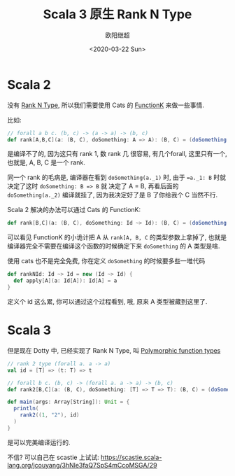 #+TITLE: Scala 3 原生 Rank N Type
#+Date: <2020-03-22 Sun>
#+AUTHOR: 欧阳继超
#+OPTIONS: ^:t
#+MACRO: ruby @@html:<ruby>$1<rt>$2</rt></ruby>@@
#+PROPERTY: header-args :eval never-export
#+KEYWORDS: Scala,Dotty,Haskell,Scala 3,FunctionK,Rank N Type,Rank 2 Type,Polymorphic function types
#+HTML_HEAD_EXTRA: <meta property="og:title" content="Scala 原生 Rank N Type" />
#+HTML_HEAD_EXTRA: <meta property="og:description" content="你可能不再需要 Cats" />
#+HTML_HEAD_EXTRA: <meta property="og:type" content="article" />
#+HTML_HEAD_EXTRA: <meta content="https://dotty.epfl.ch/images/dotty-logo.svg" property="og:image">
#+description: 你可能不再需要 Cats
#+index: Scala!Scala 原生 Rank N Type
#+index: Dotty!Scala 原生 Rank N Type
#+index: Rank N Type!Scala 原生 Rank N Type
#+index: FunctionK!Scala 原生 Rank N Type
#+index: FP!Scala 原生 Rank N Type
#+index: Catergory Theory!Scala 原生 Rank N Type
* Scala 2
没有 [[https://wiki.haskell.org/Rank-N_types][Rank N Type]], 所以我们需要使用 Cats 的 [[https://typelevel.org/cats/datatypes/functionk.html][FunctionK]] 来做一些事情.

比如:

#+BEGIN_SRC scala
  // forall a b c. (b, c) -> (a -> a) -> (b, c)
  def rank[A,B,C](a: (B, C), doSomething: A => A): (B, C) = (doSomething(a._1), doSomething(a._2))
#+END_SRC

是编译不了的, 因为这只有 rank 1, 数 rank 几 很容易, 有几个forall, 这里只有一个, 也就是, A, B, C 是一个 rank.

同一个 rank 的毛病是, 编译器在看到 =doSomething(a._1)= 时, 由于 ==a._1: B= 时就决定了这时 ~doSomething: B => B~ 就
决定了 A = B, 再看后面的 =doSomething(a._2)= 编译就挂了, 因为我决定好了是 B 了你给我个 C 当然不行.

Scala 2 解决的办法可以通过 Cats 的 FunctionK:

#+BEGIN_SRC scala
def rank[B,C](a: (B, C), doSomething: Id ~> Id): (B, C) = (doSomething(a._1), doSomething(a._2))
#+END_SRC

可以看见 FunctionK 的小诡计把 A 从 =rank[A, B, C= 的类型参数上拿掉了, 也就是编译器完全不需要在编译这个函数的时候确定下来 =doSomething= 的
A 类型是啥.

使用 cats 也不是完全免费, 你在定义 =doSomething= 的时候要多些一堆代码
#+BEGIN_SRC scala
def rankNId: Id ~> Id = new (Id ~> Id) {
  def apply[A](a: Id[A]): Id[A] = a
}
#+END_SRC

定义个 id 这么累, 你可以通过这个过程看到, 哦, 原来 A 类型被藏到这里了.

* Scala 3
但是现在 Dotty 中, 已经实现了 Rank N Type, 叫 [[https://dotty.epfl.ch/blog/2019/06/11/16th-dotty-milestone-release.html#polymorphic-function-types][Polymorphic function types]]

#+BEGIN_SRC scala
  // rank 2 type (forall a. a -> a)
  val id = [T] => (t: T) => t
  
  // forall b c. (b, c) -> (forall a. a -> a) -> (b, c)
  def rank2[B,C](a: (B, C), doSomething: [T] => T => T): (B, C) = (doSomething(a._1), doSomething(a._2))
  
  def main(args: Array[String]): Unit = {
    println(
      rank2((1, "2"), id)
    )
  }
#+END_SRC

是可以完美编译运行的.

不信? 可以自己在 scastie 上试试: https://scastie.scala-lang.org/jcouyang/3hNle3faQ7SpS4mCcoMSGA/29
